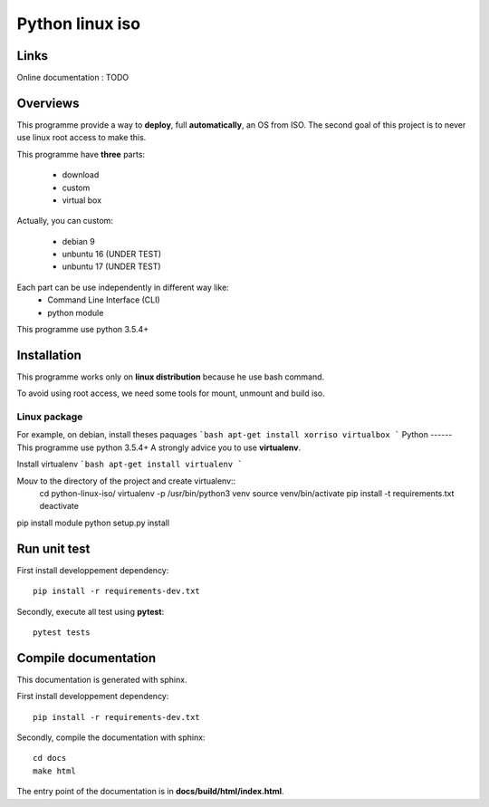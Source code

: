 ****************
Python linux iso
****************

Links
=====

Online documentation : TODO


Overviews
=========

This programme provide a way to **deploy**, full **automatically**, an OS from ISO.
The second goal of this project is to never use linux root access to make this.

This programme have **three** parts:

 - download
 - custom
 - virtual box

Actually, you can custom:

 - debian 9
 - unbuntu 16 (UNDER TEST)
 - unbuntu 17 (UNDER TEST)

Each part can be use independently in different way like:
 - Command Line Interface (CLI)
 - python module

This programme use python 3.5.4+

Installation
============

This programme works only on **linux distribution** because he use bash command.

To avoid using root access, we need some tools for mount, unmount and build iso.

Linux package
-------------
For example, on debian, install theses paquages
```bash
apt-get install xorriso virtualbox
```
Python
------
This programme use python 3.5.4+
A strongly advice you to use **virtualenv**.

Install virtualenv
```bash
apt-get install virtualenv
```

Mouv to the directory of the project and create virtualenv::
    cd python-linux-iso/
    virtualenv -p /usr/bin/python3 venv
    source venv/bin/activate
    pip install -t requirements.txt
    deactivate

pip install module
python setup.py install


Run unit test
=============

First install developpement dependency::

    pip install -r requirements-dev.txt

Secondly, execute all test using **pytest**::

    pytest tests


Compile documentation
=====================
This documentation is generated with sphinx.

First install developpement dependency::

    pip install -r requirements-dev.txt

Secondly, compile the documentation with sphinx::

    cd docs
    make html

The entry point of the documentation is in **docs/build/html/index.html**.

